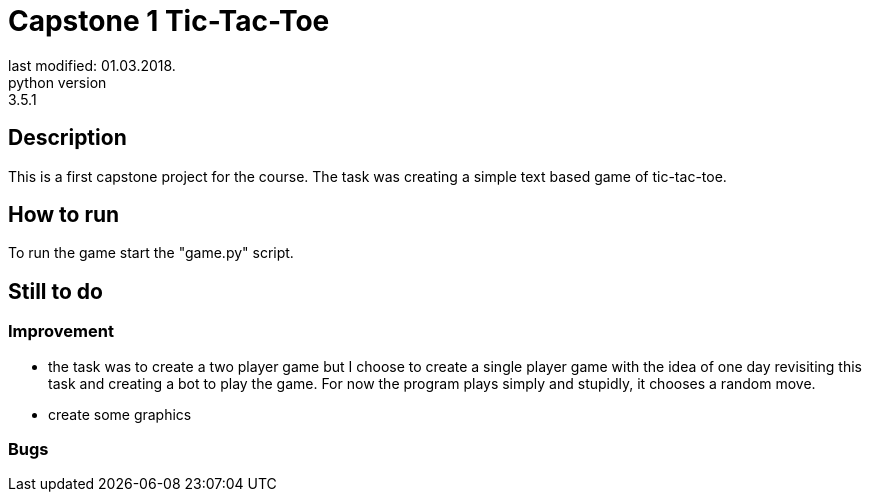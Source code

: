 Capstone 1 Tic-Tac-Toe
======================
last modified: 01.03.2018.
python version: 3.5.1

== Description
This is a first capstone project for the course.
The task was creating a simple text based game of tic-tac-toe.

== How to run
To run the game start the "game.py" script.

== Still to do
=== Improvement
- the task was to create a two player game but I choose to create a single player game with the idea of one day revisiting this task and creating a bot to play the game.
For now the program plays simply and stupidly, it chooses a random move.
- create some graphics

=== Bugs